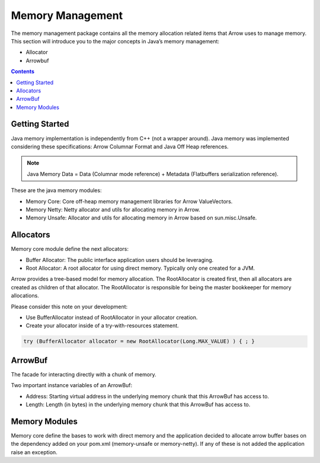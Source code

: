 .. Licensed to the Apache Software Foundation (ASF) under one
.. or more contributor license agreements.  See the NOTICE file
.. distributed with this work for additional information
.. regarding copyright ownership.  The ASF licenses this file
.. to you under the Apache License, Version 2.0 (the
.. "License"); you may not use this file except in compliance
.. with the License.  You may obtain a copy of the License at

..   http://www.apache.org/licenses/LICENSE-2.0

.. Unless required by applicable law or agreed to in writing,
.. software distributed under the License is distributed on an
.. "AS IS" BASIS, WITHOUT WARRANTIES OR CONDITIONS OF ANY
.. KIND, either express or implied.  See the License for the
.. specific language governing permissions and limitations
.. under the License.

=================
Memory Management
=================

The memory management package contains all the memory allocation related items that Arrow uses to manage memory.
This section will introduce you to the major concepts in Java’s memory management:

* Allocator
* Arrowbuf

.. contents::

Getting Started
===============

Java memory implementation is independently from C++ (not a wrapper around).
Java memory was implemented considering these specifications: Arrow Columnar Format and Java Off Heap references.

.. note::

    Java Memory Data = Data (Columnar mode reference) + Metadata (Flatbuffers serialization reference).

These are the java memory modules:

* Memory Core: Core off-heap memory management libraries for Arrow ValueVectors.
* Memory Netty: Netty allocator and utils for allocating memory in Arrow.
* Memory Unsafe: Allocator and utils for allocating memory in Arrow based on sun.misc.Unsafe.

Allocators
==========

Memory core module define the next allocators:

* Buffer Allocator: The public interface application users should be leveraging.
* Root Allocator: A root allocator for using direct memory. Typically only one created for a JVM.

Arrow provides a tree-based model for memory allocation. The RootAllocator is created first,
then all allocators are created as children of that allocator. The RootAllocator is responsible
for being the master bookkeeper for memory allocations.

Please consider this note on your development:

* Use BufferAllocator instead of RootAllocator in your allocator creation.
* Create your allocator inside of a try-with-resources statement.

.. code-block:: Java

    try (BufferAllocator allocator = new RootAllocator(Long.MAX_VALUE) ) { ; }

ArrowBuf
========

The facade for interacting directly with a chunk of memory.

Two important instance variables of an ArrowBuf:

* Address: Starting virtual address in the underlying memory chunk that this ArrowBuf has access to.
* Length: Length (in bytes) in the underlying memory chunk that this ArrowBuf has access to.

Memory Modules
==============

Memory core define the bases to work with direct memory and the application decided to allocate arrow buffer bases on
the dependency added on your pom.xml (memory-unsafe or memory-netty). If any of these is not added the application raise
an exception.
